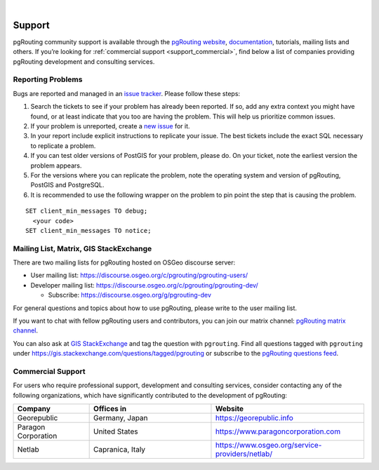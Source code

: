 ..
   ****************************************************************************
    pgRouting Manual
    Copyright(c) pgRouting Contributors

    This documentation is licensed under a Creative Commons Attribution-Share
    Alike 3.0 License: https://creativecommons.org/licenses/by-sa/3.0/
   ****************************************************************************

|


Support
===============================================================================

pgRouting community support is available through the `pgRouting website
<https://pgrouting.org/support.html>`_, `documentation
<https://docs.pgrouting.org>`_, tutorials, mailing lists and others. If you’re
looking for :ref:`commercial support <support_commercial>`, find below a list of
companies providing pgRouting development and consulting services.


Reporting Problems
-------------------------------------------------------------------------------

Bugs are reported and managed in an `issue tracker
<https://github.com/pgrouting/pgrouting/issues>`_. Please follow these steps:

1. Search the tickets to see if your problem has already been reported. If so,
   add any extra context you might have found, or at least indicate that you too
   are having the problem. This will help us prioritize common issues.
2. If your problem is unreported, create a `new issue
   <https://github.com/pgRouting/pgrouting/issues/new>`__ for it.
3. In your report include explicit instructions to replicate your issue. The
   best tickets include the exact SQL necessary to replicate a problem.
4. If you can test older versions of PostGIS for your problem, please do. On
   your ticket, note the earliest version the problem appears.
5. For the versions where you can replicate the problem, note the operating
   system and version of pgRouting, PostGIS and PostgreSQL.
6. It is recommended to use the following wrapper on the problem to pin point
   the step that is causing the problem.

.. parsed-literal::

    SET client_min_messages TO debug;
      <your code>
    SET client_min_messages TO notice;



Mailing List, Matrix, GIS StackExchange
-------------------------------------------------------------------------------

There are two mailing lists for pgRouting hosted on OSGeo discourse server:

* User mailing list: https://discourse.osgeo.org/c/pgrouting/pgrouting-users/
* Developer mailing list: https://discourse.osgeo.org/c/pgrouting/pgrouting-dev/

  * Subscribe: https://discourse.osgeo.org/g/pgrouting-dev

For general questions and topics about how to use pgRouting, please write to the
user mailing list.

If you want to chat with fellow pgRouting users and contributors, you
can join our matrix channel: `pgRouting matrix channel <https://matrix.to/#/#pgrouting:osgeo.org>`_.

You can also ask at `GIS StackExchange <https://gis.stackexchange.com/>`_ and
tag the question with ``pgrouting``.
Find all questions tagged with ``pgrouting`` under
https://gis.stackexchange.com/questions/tagged/pgrouting or subscribe to the
`pgRouting questions feed
<https://gis.stackexchange.com/feeds/tag?tagnames=pgrouting&sort=newest>`_.


.. _support_commercial:

Commercial Support
-------------------------------------------------------------------------------

For users who require professional support, development and consulting services,
consider contacting any of the following organizations, which have significantly
contributed to the development of pgRouting:

.. list-table::
   :widths: 100 160 200

   * - **Company**
     - **Offices in**
     - **Website**
   * - Georepublic
     - Germany, Japan
     - https://georepublic.info
   * - Paragon Corporation
     - United States
     - https://www.paragoncorporation.com
   * - Netlab
     - Capranica, Italy
     - https://www.osgeo.org/service-providers/netlab/

